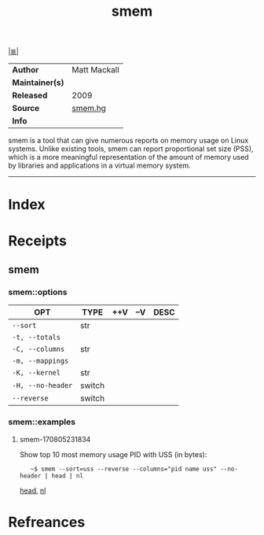 # File           : cix-smem.org
# Created        : <2017-08-05 Sat 23:11:46 BST>
# Modified       : <2017-8-20 Sun 18:53:22 BST> sharlatan
# Author         : sharlatan
# Maintainer(s)  :
# Sinopsis       : Report application memory usage in a meaningful way

#+OPTIONS: num:nil

[[file:../cix-main.org][|≣|]]
#+TITLE: smem
|-----------------+--------------|
| *Author*        | Matt Mackall |
| *Maintainer(s)* |              |
| *Released*      | 2009         |
| *Source*        | [[http://selenic.com/repo/smem][smem.hg]]      |
| *Info*          |              |
|-----------------+--------------|

smem is a tool that can give numerous reports on memory usage on Linux
systems. Unlike existing tools, smem can report proportional set size (PSS),
which is a more meaningful representation of the amount of memory used by
libraries and applications in a virtual memory system.
-----
* Index
* Receipts
** smem
*** smem::options
| OPT             | TYPE   | ++V | --V | DESC |
|-----------------+--------+-----+-----+------|
| =--sort=          | str    |     |     |      |
| =-t, --totals=    |        |     |     |      |
| =-C, --columns=   | str    |     |     |      |
| =-m, --mappings=  |        |     |     |      |
| =-K, --kernel=    | str    |     |     |      |
| =-H, --no-header= | switch |     |     |      |
| =--reverse=       | switch |     |     |      |
|-----------------+--------+-----+-----+------|
*** smem::examples
**** smem-170805231834
Show top 10 most memory usage PID with USS (in bytes):
:    ~$ smem --sort=uss --reverse --columns="pid name uss" --no-header | head | nl
[[file:./cix-gnu-core-utilities.org::*head][head]], [[file:./cix-gnu-core-utilities.org::*nl][nl]]
* Refreances

# End of cix-smem.org
